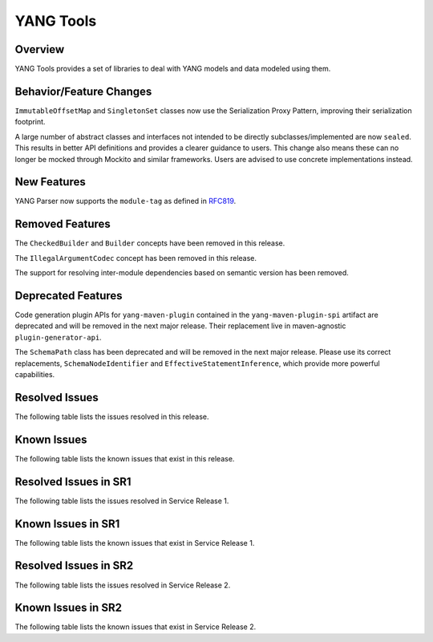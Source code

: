 ==========
YANG Tools
==========

Overview
========
YANG Tools provides a set of libraries to deal with YANG models and data modeled using them.

Behavior/Feature Changes
========================
``ImmutableOffsetMap`` and ``SingletonSet`` classes now use the Serialization Proxy Pattern,
improving their serialization footprint.

A large number of abstract classes and interfaces not intended to be directly subclasses/implemented
are now ``sealed``. This results in better API definitions and provides a clearer guidance to users.
This change also means these can no longer be mocked through Mockito and similar frameworks. Users
are advised to use concrete implementations instead.

New Features
============
YANG Parser now supports the ``module-tag`` as defined in `RFC819 <https://www.rfc-editor.org/rfc/rfc8819.html>`__.

Removed Features
================
The ``CheckedBuilder`` and ``Builder`` concepts have been removed in this release.

The ``IllegalArgumentCodec`` concept has been removed in this release.

The support for resolving inter-module dependencies based on semantic version has been removed.

Deprecated Features
===================
Code generation plugin APIs for ``yang-maven-plugin`` contained in the ``yang-maven-plugin-spi``
artifact are deprecated and will be removed in the next major release. Their replacement live
in maven-agnostic ``plugin-generator-api``.

The ``SchemaPath`` class has been deprecated and will be removed in the next major release. Please
use its correct replacements, ``SchemaNodeIdentifier`` and ``EffectiveStatementInference``, which
provide more powerful capabilities.

Resolved Issues
===============
The following table lists the issues resolved in this release.

.. jira_fixed_issues::
   :project: YANGTOOLS
   :versions: 9.0.0-9.0.1

Known Issues
============
The following table lists the known issues that exist in this release.

.. jira_known_issues::
   :project: YANGTOOLS
   :versions: 9.0.0-9.0.1

Resolved Issues in SR1
======================
The following table lists the issues resolved in Service Release 1.

.. jira_fixed_issues::
   :project: YANGTOOLS
   :versions: 9.0.2-9.0.5

Known Issues in SR1
===================
The following table lists the known issues that exist in Service Release 1.

.. jira_known_issues::
   :project: YANGTOOLS
   :versions: 9.0.2-9.0.5

Resolved Issues in SR2
======================
The following table lists the issues resolved in Service Release 2.

.. jira_fixed_issues::
   :project: YANGTOOLS
   :versions: 9.0.6-9.0.6

Known Issues in SR2
===================
The following table lists the known issues that exist in Service Release 2.

.. jira_known_issues::
   :project: YANGTOOLS
   :versions: 9.0.6-9.0.6
